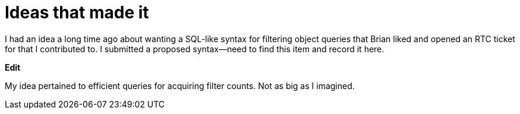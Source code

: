= Ideas that made it

I had an idea a long time ago about wanting a SQL-like syntax for filtering object queries that Brian liked and opened an RTC ticket for that I contributed to.  I submitted a proposed syntax--need to find this item and record it here.

**Edit**

My idea pertained to efficient queries for acquiring filter counts.  Not as big as I imagined.